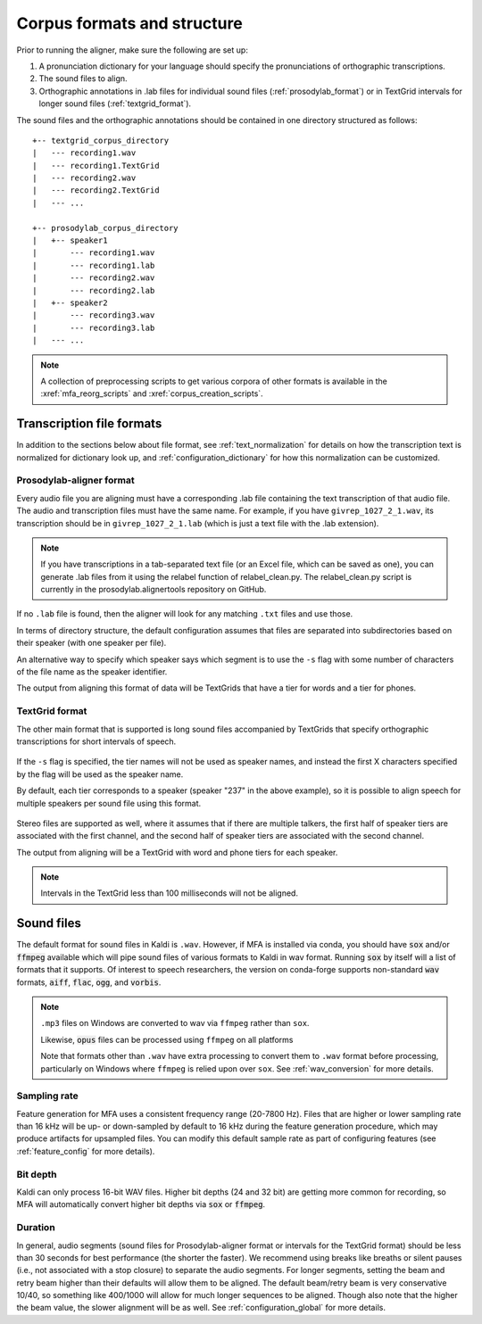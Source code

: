 

.. _corpus_structure:

****************************
Corpus formats and structure
****************************

Prior to running the aligner, make sure the following are set up:

1. A pronunciation dictionary for your language should specify the pronunciations of orthographic transcriptions.

2. The sound files to align.

3. Orthographic annotations in .lab files for individual sound files (:ref:`prosodylab_format`)
   or in TextGrid intervals for longer sound files (:ref:`textgrid_format`).

The sound files and the orthographic annotations should be contained in one directory structured as follows::

    +-- textgrid_corpus_directory
    |   --- recording1.wav
    |   --- recording1.TextGrid
    |   --- recording2.wav
    |   --- recording2.TextGrid
    |   --- ...

    +-- prosodylab_corpus_directory
    |   +-- speaker1
    |       --- recording1.wav
    |       --- recording1.lab
    |       --- recording2.wav
    |       --- recording2.lab
    |   +-- speaker2
    |       --- recording3.wav
    |       --- recording3.lab
    |   --- ...



.. note::

   A collection of preprocessing scripts to get various corpora of other formats is available in the :xref:`mfa_reorg_scripts` and :xref:`corpus_creation_scripts`.

Transcription file formats
==========================

In addition to the sections below about file format, see :ref:`text_normalization` for details on how the transcription text is normalized for dictionary look up, and :ref:`configuration_dictionary` for how this normalization can be customized.

.. _prosodylab_format:

Prosodylab-aligner format
-------------------------

Every audio file you are aligning must have a corresponding .lab
file containing the text transcription of that audio file.  The audio and
transcription files must have the same name. For example, if you have ``givrep_1027_2_1.wav``,
its transcription should be in ``givrep_1027_2_1.lab`` (which is just a
text file with the .lab extension).

.. note:: If you have transcriptions in a
   tab-separated text file (or an Excel file, which can be saved as one),
   you can generate .lab files from it using the relabel function of relabel_clean.py.
   The relabel_clean.py script is currently in the prosodylab.alignertools repository on GitHub.

If no ``.lab`` file is found, then the aligner will look for any matching ``.txt`` files and use those.

In terms of directory structure, the default configuration assumes that
files are separated into subdirectories based on their speaker (with one
speaker per file).

An alternative way to specify which speaker says which
segment is to use the ``-s`` flag with some number of characters of the file name as the speaker identifier.

The output from aligning this format of data will be TextGrids that have a tier
for words and a tier for phones.

.. _textgrid_format:

TextGrid format
---------------

The other main format that is supported is long sound files accompanied
by TextGrids that specify orthographic transcriptions for short intervals
of speech.


    .. figure:: ../_static/librispeech_textgrid.png
        :align: center
        :alt: Input TextGrid in Praat with intervals for each utterance and a single tier for a speaker

If the ``-s`` flag is specified, the tier names will not be used as speaker names, and instead the first X characters
specified by the flag will be used as the speaker name.

By default, each tier corresponds to a speaker (speaker "237" in the above example), so it is possible to
align speech for multiple speakers per sound file using this format.


    .. figure:: ../_static/multiple_speakers_textgrid.png
        :align: center
        :alt: Input TextGrid in Praat with intervals for each utterance and tiers for each speaker

Stereo files are supported as well, where it assumes that if there are
multiple talkers, the first half of speaker tiers are associated with the first
channel, and the second half of speaker tiers are associated with the second channel.

The output from aligning will be a TextGrid with word and phone tiers for
each speaker.

    .. figure:: ../_static/multiple_speakers_output_textgrid.png
        :align: center
        :alt: TextGrid in Praat following alignment with interval tiers for each speaker's words and phones

.. note::

   Intervals in the TextGrid less than 100 milliseconds will not be aligned.

Sound files
===========

The default format for sound files in Kaldi is ``.wav``.  However, if MFA is installed via conda, you should have :code:`sox` and/or :code:`ffmpeg` available which will pipe sound files of various formats to Kaldi in wav format.  Running :code:`sox` by itself will a list of formats that it supports. Of interest to speech researchers, the version on conda-forge supports non-standard :code:`wav` formats, :code:`aiff`, :code:`flac`, :code:`ogg`, and :code:`vorbis`.

.. note::

   ``.mp3`` files on Windows are converted to wav via ``ffmpeg`` rather than ``sox``.

   Likewise, :code:`opus` files can be processed using ``ffmpeg`` on all platforms

   Note that formats other than ``.wav`` have extra processing to convert them to ``.wav`` format before processing, particularly on Windows where ``ffmpeg`` is relied upon over ``sox``.  See :ref:`wav_conversion` for more details.

Sampling rate
-------------

Feature generation for MFA uses a consistent frequency range (20-7800 Hz).  Files that are higher or lower sampling rate than 16 kHz will be up- or down-sampled by default to 16 kHz during the feature generation procedure, which may produce artifacts for upsampled files.  You can modify this default sample rate as part of configuring features (see :ref:`feature_config` for more details).

Bit depth
---------

Kaldi can only process 16-bit WAV files.  Higher bit depths (24 and 32 bit) are getting more common for recording, so MFA will automatically convert higher bit depths via :code:`sox` or :code:`ffmpeg`.

Duration
--------

In general, audio segments (sound files for Prosodylab-aligner format or intervals for the TextGrid format) should be less than 30 seconds for best performance (the shorter the faster).  We recommend using breaks like breaths or silent pauses (i.e., not associated with a stop closure) to separate the audio segments.  For longer segments, setting the beam and retry beam higher than their defaults will allow them to be aligned.  The default beam/retry beam is very conservative 10/40, so something like 400/1000 will allow for much longer sequences to be aligned.  Though also note that the higher the beam value, the slower alignment will be as well.  See :ref:`configuration_global` for more details.
